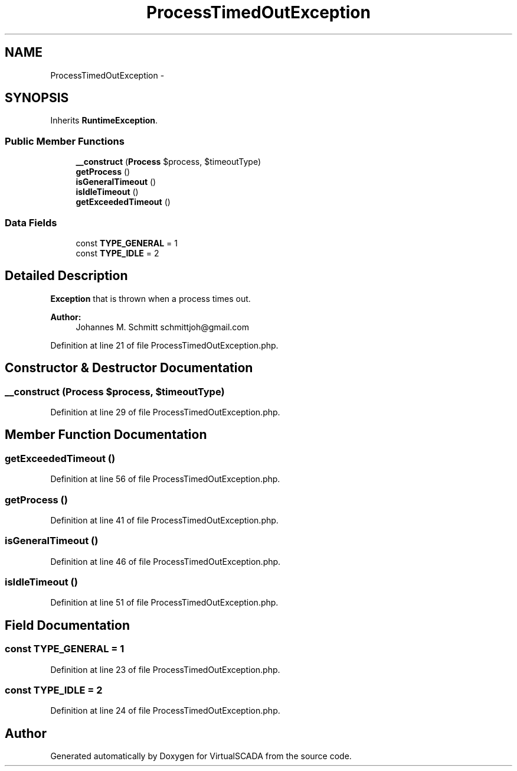 .TH "ProcessTimedOutException" 3 "Tue Apr 14 2015" "Version 1.0" "VirtualSCADA" \" -*- nroff -*-
.ad l
.nh
.SH NAME
ProcessTimedOutException \- 
.SH SYNOPSIS
.br
.PP
.PP
Inherits \fBRuntimeException\fP\&.
.SS "Public Member Functions"

.in +1c
.ti -1c
.RI "\fB__construct\fP (\fBProcess\fP $process, $timeoutType)"
.br
.ti -1c
.RI "\fBgetProcess\fP ()"
.br
.ti -1c
.RI "\fBisGeneralTimeout\fP ()"
.br
.ti -1c
.RI "\fBisIdleTimeout\fP ()"
.br
.ti -1c
.RI "\fBgetExceededTimeout\fP ()"
.br
.in -1c
.SS "Data Fields"

.in +1c
.ti -1c
.RI "const \fBTYPE_GENERAL\fP = 1"
.br
.ti -1c
.RI "const \fBTYPE_IDLE\fP = 2"
.br
.in -1c
.SH "Detailed Description"
.PP 
\fBException\fP that is thrown when a process times out\&.
.PP
\fBAuthor:\fP
.RS 4
Johannes M\&. Schmitt schmittjoh@gmail.com 
.RE
.PP

.PP
Definition at line 21 of file ProcessTimedOutException\&.php\&.
.SH "Constructor & Destructor Documentation"
.PP 
.SS "__construct (\fBProcess\fP $process,  $timeoutType)"

.PP
Definition at line 29 of file ProcessTimedOutException\&.php\&.
.SH "Member Function Documentation"
.PP 
.SS "getExceededTimeout ()"

.PP
Definition at line 56 of file ProcessTimedOutException\&.php\&.
.SS "getProcess ()"

.PP
Definition at line 41 of file ProcessTimedOutException\&.php\&.
.SS "isGeneralTimeout ()"

.PP
Definition at line 46 of file ProcessTimedOutException\&.php\&.
.SS "isIdleTimeout ()"

.PP
Definition at line 51 of file ProcessTimedOutException\&.php\&.
.SH "Field Documentation"
.PP 
.SS "const TYPE_GENERAL = 1"

.PP
Definition at line 23 of file ProcessTimedOutException\&.php\&.
.SS "const TYPE_IDLE = 2"

.PP
Definition at line 24 of file ProcessTimedOutException\&.php\&.

.SH "Author"
.PP 
Generated automatically by Doxygen for VirtualSCADA from the source code\&.
